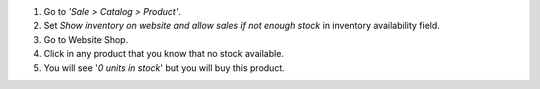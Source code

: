 #. Go to *'Sale > Catalog > Product'*.
#. Set *Show inventory on website and allow sales if not enough stock* in
   inventory availability field.
#. Go to Website Shop.
#. Click in any product that you know that no stock available.
#. You will see '*0 units in stock*' but you will buy this product.
